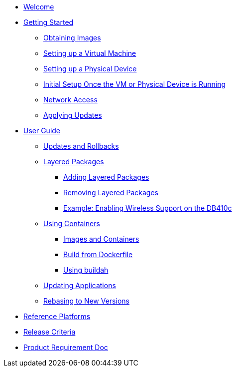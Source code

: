 * xref:index.adoc[Welcome]
* xref:getting-started.adoc[Getting Started]
** xref:obtaining-images.adoc[Obtaining Images]
** xref:virtual-machine-setup.adoc[Setting up a Virtual Machine]
** xref:physical-device-setup.adoc[Setting up a Physical Device]
** xref:initial-setup.adoc[Initial Setup Once the VM or Physical Device is Running]
** xref:network-access.adoc[Network Access]
** xref:applying-updates-GS.adoc[Applying Updates]
* xref:user-guide.adoc[User Guide]
** xref:applying-updates-UG.adoc[Updates and Rollbacks]
** xref:adding-layered.adoc[Layered Packages]
*** xref:add-layered.adoc[Adding Layered Packages]
*** xref:remove-layered.adoc[Removing Layered Packages]
*** xref:enabling-wireless.adoc[Example: Enabling Wireless Support on the DB410c]
** xref:container-support.adoc[Using Containers]
*** xref:run-container.adoc[Images and Containers]
*** xref:build-docker.adoc[Build from Dockerfile]
*** xref:buildah.adoc[Using buildah]
** xref:update-applications.adoc[Updating Applications]
** xref:rebasing.adoc[Rebasing to New Versions]
* xref:reference-platforms.adoc[Reference Platforms]
* xref:release-criteria.adoc[Release Criteria]
* xref:prd.adoc[Product Requirement Doc]
